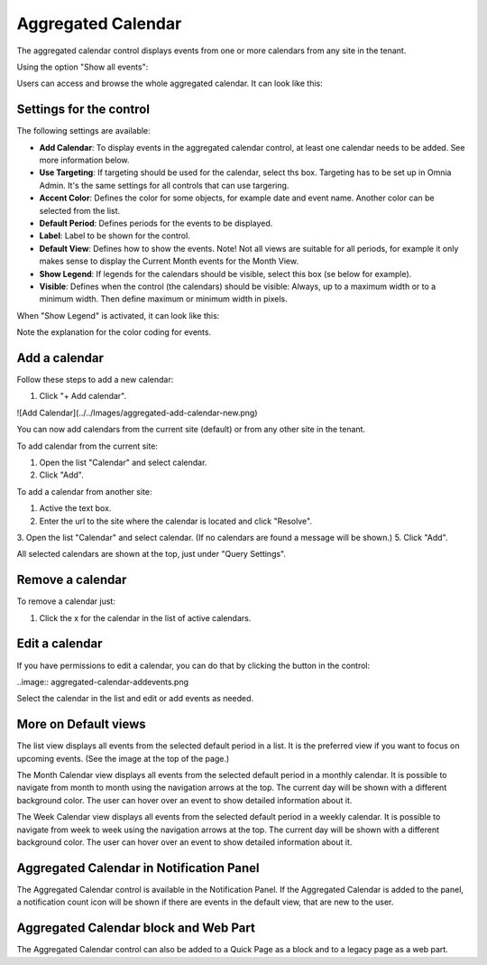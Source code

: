 Aggregated Calendar
===========================

The aggregated calendar control displays events from one or more calendars from any site in the tenant.

.. image:: aggregated-calendar-new.png

Using the option "Show all events":

.. image:: show-all-events.png

Users can access and browse the whole aggregated calendar. It can look like this:

.. image :: show-all-events-shown.png

Settings for the control
*************************
The following settings are available:

.. image:: aggregated-calendar-sattings-new.png

+ **Add Calendar**: To display events in the aggregated calendar control, at least one calendar needs to be added. See more information below.
+ **Use Targeting**: If targeting should be used for the calendar, select ths box. Targeting has to be set up in Omnia Admin. It's the same settings for all controls that can use targering. 
+ **Accent Color**: Defines the color for some objects, for example date and event name. Another color can be selected from the list.
+ **Default Period**: Defines periods for the events to be displayed. 
+ **Label**: Label to be shown for the control.
+ **Default View**: Defines how to show the events. Note! Not all views are suitable for all periods, for example it only makes sense to display the Current Month events for the Month View.
+ **Show Legend**: If legends for the calendars should be visible, select this box (se below for example).
+ **Visible**: Defines when the control (the calendars) should be visible: Always, up to a maximum width or to a minimum width. Then define maximum or minimum width in pixels.

When "Show Legend" is activated, it can look like this:

.. image:: aggregated-calendar-legend.png

Note the explanation for the color coding for events.

Add a calendar
***************
Follow these steps to add a new calendar:

1. Click "+ Add calendar".

![Add Calendar](../../Images/aggregated-add-calendar-new.png)

You can now add calendars from the current site (default) or from any other site in the tenant.

To add calendar from the current site:

1. Open the list "Calendar" and select calendar.
2. Click "Add".

.. image:: aggregated-calendar-current-new.png

To add a calendar from another site:

1. Active the text box.
2. Enter the url to the site where the calendar is located and click "Resolve".
3. Open the list "Calendar" and select calendar. (If no calendars are found a message will be shown.)
5. Click "Add".

All selected calendars are shown at the top, just under "Query Settings".

Remove a calendar
*******************
To remove a calendar just:

1. Click the x for the calendar in the list of active calendars.

.. image:: aggregated-calendar-remove-new.png

Edit a calendar
****************
If you have permissions to edit a calendar, you can do that by clicking the button in the control:

..image:: aggregated-calendar-addevents.png

Select the calendar in the list and edit or add events as needed.

.. image:: aggregated-edit-events.png

More on Default views
***********************
The list view displays all events from the selected default period in a list. It is the preferred view if you want to focus on upcoming events. (See the image at the top of the page.)

The Month Calendar view displays all events from the selected default period in a monthly calendar. It is possible to navigate from month to month using the navigation arrows at the top. The current day will be shown with a different background color. The user can hover over an event to show detailed information about it.

.. image:: aggregated-month-view.png

The Week Calendar view displays all events from the selected default period in a weekly calendar. It is possible to navigate from week to week using the navigation arrows at the top. The current day will be shown with a different background color. The user can hover over an event to show detailed information about it.

.. image:: aggregated-week-view.png

Aggregated Calendar in Notification Panel
******************************************
The Aggregated Calendar control is available in the Notification Panel. If the Aggregated Calendar is added to the panel, a notification count icon will be shown if there are events in the default view, that are new to the user. 

Aggregated Calendar block and Web Part
***************************************
The Aggregated Calendar control can also be added to a Quick Page as a block and to a legacy page as a web part.



